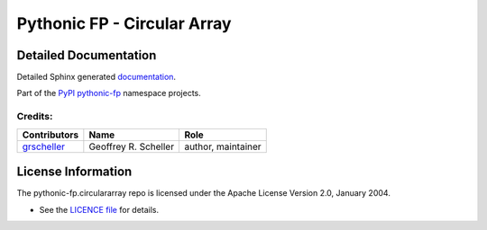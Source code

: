 ============================
Pythonic FP - Circular Array
============================

Detailed Documentation
^^^^^^^^^^^^^^^^^^^^^^

Detailed Sphinx generated
`documentation <build/html/>`_.

Part of the
`PyPI pythonic-fp <https://github.com/grscheller/pythonic-fp/blob/main/README.rst>`_
namespace projects.

Credits:
--------

+-----------------------------------------------+----------------------+--------------------+
| Contributors                                  | Name                 | Role               |
+===============================================+======================+====================+
| `grscheller <https://github.com/grscheller>`_ | Geoffrey R. Scheller | author, maintainer |
+-----------------------------------------------+----------------------+--------------------+

License Information
^^^^^^^^^^^^^^^^^^^

The pythonic-fp.circulararray repo is licensed under the Apache License Version 2.0, January 2004.

- See the `LICENCE file <https://github.com/grscheller/pythonic-fp-circulararray/blob/main/LICENSE>`_
  for details.
